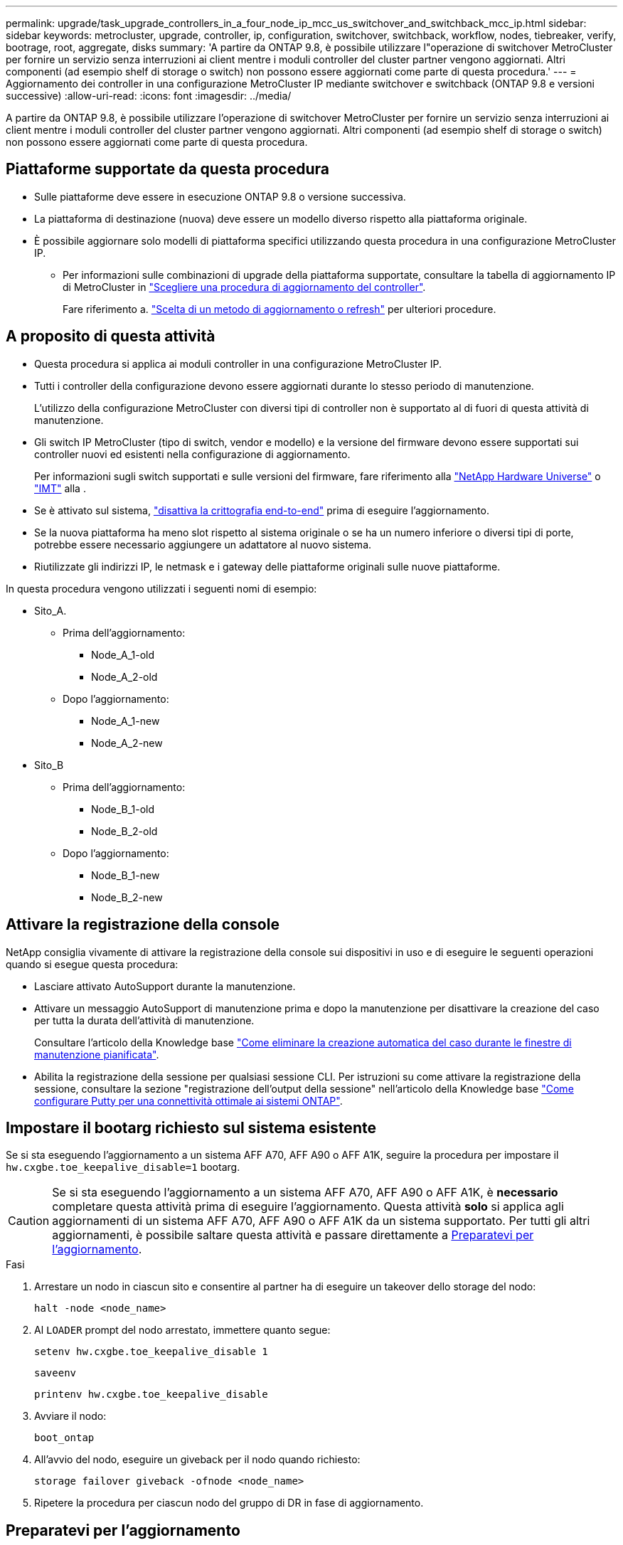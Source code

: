 ---
permalink: upgrade/task_upgrade_controllers_in_a_four_node_ip_mcc_us_switchover_and_switchback_mcc_ip.html 
sidebar: sidebar 
keywords: metrocluster, upgrade, controller, ip, configuration, switchover, switchback, workflow, nodes, tiebreaker, verify, bootrage, root, aggregate, disks 
summary: 'A partire da ONTAP 9.8, è possibile utilizzare l"operazione di switchover MetroCluster per fornire un servizio senza interruzioni ai client mentre i moduli controller del cluster partner vengono aggiornati. Altri componenti (ad esempio shelf di storage o switch) non possono essere aggiornati come parte di questa procedura.' 
---
= Aggiornamento dei controller in una configurazione MetroCluster IP mediante switchover e switchback (ONTAP 9.8 e versioni successive)
:allow-uri-read: 
:icons: font
:imagesdir: ../media/


[role="lead"]
A partire da ONTAP 9.8, è possibile utilizzare l'operazione di switchover MetroCluster per fornire un servizio senza interruzioni ai client mentre i moduli controller del cluster partner vengono aggiornati. Altri componenti (ad esempio shelf di storage o switch) non possono essere aggiornati come parte di questa procedura.



== Piattaforme supportate da questa procedura

* Sulle piattaforme deve essere in esecuzione ONTAP 9.8 o versione successiva.
* La piattaforma di destinazione (nuova) deve essere un modello diverso rispetto alla piattaforma originale.
* È possibile aggiornare solo modelli di piattaforma specifici utilizzando questa procedura in una configurazione MetroCluster IP.
+
** Per informazioni sulle combinazioni di upgrade della piattaforma supportate, consultare la tabella di aggiornamento IP di MetroCluster in link:concept_choosing_controller_upgrade_mcc.html["Scegliere una procedura di aggiornamento del controller"].
+
Fare riferimento a. https://docs.netapp.com/us-en/ontap-metrocluster/upgrade/concept_choosing_controller_upgrade_mcc.html#choosing-a-procedure-that-uses-the-switchover-and-switchback-process["Scelta di un metodo di aggiornamento o refresh"] per ulteriori procedure.







== A proposito di questa attività

* Questa procedura si applica ai moduli controller in una configurazione MetroCluster IP.
* Tutti i controller della configurazione devono essere aggiornati durante lo stesso periodo di manutenzione.
+
L'utilizzo della configurazione MetroCluster con diversi tipi di controller non è supportato al di fuori di questa attività di manutenzione.

* Gli switch IP MetroCluster (tipo di switch, vendor e modello) e la versione del firmware devono essere supportati sui controller nuovi ed esistenti nella configurazione di aggiornamento.
+
Per informazioni sugli switch supportati e sulle versioni del firmware, fare riferimento alla link:https://hwu.netapp.com["NetApp Hardware Universe"^] o link:https://imt.netapp.com/matrix/["IMT"^] alla .

* Se è attivato sul sistema, link:../maintain/task-configure-encryption.html#disable-end-to-end-encryption["disattiva la crittografia end-to-end"] prima di eseguire l'aggiornamento.
* Se la nuova piattaforma ha meno slot rispetto al sistema originale o se ha un numero inferiore o diversi tipi di porte, potrebbe essere necessario aggiungere un adattatore al nuovo sistema.
* Riutilizzate gli indirizzi IP, le netmask e i gateway delle piattaforme originali sulle nuove piattaforme.


In questa procedura vengono utilizzati i seguenti nomi di esempio:

* Sito_A.
+
** Prima dell'aggiornamento:
+
*** Node_A_1-old
*** Node_A_2-old


** Dopo l'aggiornamento:
+
*** Node_A_1-new
*** Node_A_2-new




* Sito_B
+
** Prima dell'aggiornamento:
+
*** Node_B_1-old
*** Node_B_2-old


** Dopo l'aggiornamento:
+
*** Node_B_1-new
*** Node_B_2-new








== Attivare la registrazione della console

NetApp consiglia vivamente di attivare la registrazione della console sui dispositivi in uso e di eseguire le seguenti operazioni quando si esegue questa procedura:

* Lasciare attivato AutoSupport durante la manutenzione.
* Attivare un messaggio AutoSupport di manutenzione prima e dopo la manutenzione per disattivare la creazione del caso per tutta la durata dell'attività di manutenzione.
+
Consultare l'articolo della Knowledge base link:https://kb.netapp.com/Support_Bulletins/Customer_Bulletins/SU92["Come eliminare la creazione automatica del caso durante le finestre di manutenzione pianificata"^].

* Abilita la registrazione della sessione per qualsiasi sessione CLI. Per istruzioni su come attivare la registrazione della sessione, consultare la sezione "registrazione dell'output della sessione" nell'articolo della Knowledge base link:https://kb.netapp.com/on-prem/ontap/Ontap_OS/OS-KBs/How_to_configure_PuTTY_for_optimal_connectivity_to_ONTAP_systems["Come configurare Putty per una connettività ottimale ai sistemi ONTAP"^].




== Impostare il bootarg richiesto sul sistema esistente

Se si sta eseguendo l'aggiornamento a un sistema AFF A70, AFF A90 o AFF A1K, seguire la procedura per impostare il `hw.cxgbe.toe_keepalive_disable=1` bootarg.


CAUTION: Se si sta eseguendo l'aggiornamento a un sistema AFF A70, AFF A90 o AFF A1K, è *necessario* completare questa attività prima di eseguire l'aggiornamento. Questa attività *solo* si applica agli aggiornamenti di un sistema AFF A70, AFF A90 o AFF A1K da un sistema supportato. Per tutti gli altri aggiornamenti, è possibile saltare questa attività e passare direttamente a <<prepare_so_sb_upgrade,Preparatevi per l'aggiornamento>>.

.Fasi
. Arrestare un nodo in ciascun sito e consentire al partner ha di eseguire un takeover dello storage del nodo:
+
`halt  -node <node_name>`

. Al `LOADER` prompt del nodo arrestato, immettere quanto segue:
+
`setenv hw.cxgbe.toe_keepalive_disable 1`

+
`saveenv`

+
`printenv hw.cxgbe.toe_keepalive_disable`

. Avviare il nodo:
+
`boot_ontap`

. All'avvio del nodo, eseguire un giveback per il nodo quando richiesto:
+
`storage failover giveback -ofnode <node_name>`

. Ripetere la procedura per ciascun nodo del gruppo di DR in fase di aggiornamento.




== Preparatevi per l'aggiornamento

Prima di apportare modifiche alla configurazione MetroCluster esistente, è necessario controllare lo stato della configurazione, preparare le nuove piattaforme ed eseguire altre attività varie.



=== Workflow per l'aggiornamento dei controller in una configurazione MetroCluster IP

È possibile utilizzare il diagramma del flusso di lavoro per pianificare le attività di aggiornamento.

image::../media/workflow_ip_upgrade.png[aggiornamento ip del workflow]



=== Aggiornare i file RCF dello switch MetroCluster prima di aggiornare i controller

A seconda dei vecchi modelli di piattaforma, se la configurazione dello switch non è sulla versione minima o se si desidera modificare gli ID VLAN utilizzati dalle connessioni MetroCluster back-end, è necessario aggiornare i file RCF dello switch prima di iniziare la procedura di aggiornamento della piattaforma.

.A proposito di questa attività
È necessario aggiornare il file RCF nei seguenti scenari:

* Per alcuni modelli di piattaforma, gli switch devono utilizzare un ID VLAN supportato per le connessioni IP MetroCluster back-end. Se i modelli di piattaforma vecchi o nuovi sono riportati nella tabella seguente, *e non* utilizzando un ID VLAN supportato, è necessario aggiornare i file RCF dello switch.
+

NOTE: Le connessioni del cluster locale possono utilizzare qualsiasi VLAN, non devono necessariamente trovarsi nell'intervallo specificato.

+
|===


| Modello di piattaforma (vecchio o nuovo) | ID VLAN supportati 


 a| 
** AFF A400

 a| 
** 10
** 20
** Qualsiasi valore compreso tra 101 e 4096 inclusi.


|===
* La configurazione dello switch non è stata configurata con la versione RCF minima supportata:
+
|===


| Modello di switch | Versione del file RCF richiesta 


 a| 
Cisco 3132Q-V.
 a| 
1.7 o versione successiva



 a| 
Cisco 3232C
 a| 
1.7 o versione successiva



 a| 
Broadcom BES-53248
 a| 
1.3 o versione successiva

|===
* Si desidera modificare la configurazione della VLAN.
+
L'intervallo di ID VLAN è compreso tra 101 e 4096.



Gli switch del sito_A verranno aggiornati quando i controller del sito_A verranno aggiornati.

.Fasi
. Preparare gli switch IP per l'applicazione dei nuovi file RCF.
+
Seguire la procedura descritta nella sezione relativa al fornitore dello switch:

+
** link:../install-ip/task_switch_config_broadcom.html#resetting-the-broadcom-ip-switch-to-factory-defaults["Ripristinare l'interruttore Broadcom IP alle impostazioni predefinite"]
** link:../install-ip/task_switch_config_cisco.html#resetting-the-cisco-ip-switch-to-factory-defaults["Ripristinare lo switch IP Cisco alle impostazioni predefinite"]
** link:../install-ip/task_switch_config_nvidia.html#reset-the-nvidia-ip-sn2100-switch-to-factory-defaults["Ripristinare le impostazioni predefinite dello switch NVIDIA IP SN2100"]


. Scaricare e installare i file RCF.
+
Seguire la procedura descritta nella sezione relativa al fornitore dello switch:

+
** link:../install-ip/task_switch_config_broadcom.html#downloading-and-installing-the-broadcom-rcf-files["Scaricare e installare i file Broadcom RCF"]
** link:../install-ip/task_switch_config_cisco.html#downloading-and-installing-the-cisco-ip-rcf-files["Scaricare e installare i file RCF IP di Cisco"]
** link:../install-ip/task_switch_config_nvidia.html#download-and-install-the-nvidia-rcf-files["Scaricare e installare i file RCF NVIDIA IP"]






=== Mappare le porte dai vecchi nodi ai nuovi nodi

È necessario verificare che le porte fisiche sul nodo_A_1-old si mappino correttamente alle porte fisiche sul nodo_A_1-new, che consentirà al nodo_A_1-new di comunicare con altri nodi nel cluster e con la rete dopo l'aggiornamento.

.A proposito di questa attività
Quando il nuovo nodo viene avviato per la prima volta durante il processo di aggiornamento, riproduce la configurazione più recente del vecchio nodo che sta sostituendo. Quando si avvia Node_A_1-new, ONTAP tenta di ospitare le LIF sulle stesse porte utilizzate su Node_A_1-old. Pertanto, come parte dell'aggiornamento, è necessario regolare la configurazione della porta e della LIF in modo che sia compatibile con quella del vecchio nodo. Durante la procedura di aggiornamento, verranno eseguiti i passaggi sul vecchio e sul nuovo nodo per garantire la corretta configurazione LIF di cluster, gestione e dati.

La seguente tabella mostra esempi di modifiche alla configurazione relative ai requisiti di porta dei nuovi nodi.

|===


3+| Porte fisiche di interconnessione cluster 


| Vecchio controller | Nuovo controller | Azione richiesta 


 a| 
e0a, e0b
 a| 
e3a, e3b
 a| 
Nessuna porta corrispondente. Dopo l'aggiornamento, è necessario ricreare le porte del cluster.



 a| 
e0c, e0d
 a| 
e0a,e0b,e0c,e0d
 a| 
e0c e e0d corrispondono alle porte. Non è necessario modificare la configurazione, ma dopo l'aggiornamento è possibile distribuire le LIF del cluster tra le porte del cluster disponibili.

|===
.Fasi
. Determinare quali porte fisiche sono disponibili sui nuovi controller e quali LIF possono essere ospitate sulle porte.
+
L'utilizzo della porta del controller dipende dal modulo della piattaforma e dagli switch che verranno utilizzati nella configurazione IP di MetroCluster. È possibile ottenere l'utilizzo delle porte delle nuove piattaforme da link:https://hwu.netapp.com["NetApp Hardware Universe"].

. Pianificare l'utilizzo delle porte e compilare le seguenti tabelle come riferimento per ciascuno dei nuovi nodi.
+
Durante l'esecuzione della procedura di aggiornamento, fare riferimento alla tabella.

+
|===


|  3+| Node_A_1-old 3+| Node_A_1-new 


| LIF | Porte | IPspaces | Domini di broadcast | Porte | IPspaces | Domini di broadcast 


 a| 
Cluster 1
 a| 
 a| 
 a| 
 a| 
 a| 
 a| 



 a| 
Cluster 2
 a| 
 a| 
 a| 
 a| 
 a| 
 a| 



 a| 
Cluster 3
 a| 
 a| 
 a| 
 a| 
 a| 
 a| 



 a| 
Cluster 4
 a| 
 a| 
 a| 
 a| 
 a| 
 a| 



 a| 
Gestione dei nodi
 a| 
 a| 
 a| 
 a| 
 a| 
 a| 



 a| 
Gestione del cluster
 a| 
 a| 
 a| 
 a| 
 a| 
 a| 



 a| 
Dati 1
 a| 
 a| 
 a| 
 a| 
 a| 
 a| 



 a| 
Dati 2
 a| 
 a| 
 a| 
 a| 
 a| 
 a| 



 a| 
Dati 3
 a| 
 a| 
 a| 
 a| 
 a| 
 a| 



 a| 
Dati 4
 a| 
 a| 
 a| 
 a| 
 a| 
 a| 



 a| 
SAN
 a| 
 a| 
 a| 
 a| 
 a| 
 a| 



 a| 
Porta intercluster
 a| 
 a| 
 a| 
 a| 
 a| 
 a| 

|===




=== NetBoot i nuovi controller

Dopo aver installato i nuovi nodi, è necessario eseguire il netboot per assicurarsi che i nuovi nodi eseguano la stessa versione di ONTAP dei nodi originali. Il termine netboot indica che si sta eseguendo l'avvio da un'immagine ONTAP memorizzata su un server remoto. Durante la preparazione per il netboot, è necessario inserire una copia dell'immagine di boot di ONTAP 9 su un server Web a cui il sistema può accedere.

.Fasi
. NetBoot i nuovi controller:
+
.. Accedere a. https://mysupport.netapp.com/site/["Sito di supporto NetApp"] per scaricare i file utilizzati per eseguire il netboot del sistema.
.. Scaricare il software ONTAP appropriato dalla sezione di download del software del sito di supporto NetApp e memorizzare il `ontap-version_image.tgz` file in una directory accessibile dal web.
.. Passare alla directory accessibile dal Web e verificare che i file necessari siano disponibili.
+
L'elenco delle directory deve contenere una cartella netboot con un file kernel:

+
`_ontap-version_image.tgz`

+
Non è necessario estrarre `_ontap-version_image.tgz` file.

.. Al prompt DEL CARICATORE, configurare la connessione netboot per una LIF di gestione:
+
|===


| Se l'indirizzo IP è... | Quindi... 


 a| 
DHCP
 a| 
Configurare la connessione automatica:

`ifconfig e0M -auto`



 a| 
Statico
 a| 
Configurare la connessione manuale:

`ifconfig e0M -addr=_ip_addr_ -mask=_netmask_ -gw=_gateway_`

|===
.. Eseguire il netboot.
+
`netboot \http://_web_server_ip/path_to_web-accessible_directory/ontap-version_image.tgz`

.. Dal menu di avvio, selezionare l'opzione **(7) installare prima il nuovo software** per scaricare e installare la nuova immagine software sul dispositivo di avvio.
+
Ignorare il seguente messaggio:

+
`"This procedure is not supported for Non-Disruptive Upgrade on an HA pair"`. Si applica agli aggiornamenti software senza interruzioni e non agli aggiornamenti dei controller.

.. Se viene richiesto di continuare la procedura, immettere `y`E quando viene richiesto il pacchetto, inserire l'URL del file immagine:
+
`http://__web_server_ip/path_to_web-accessible_directory/ontap-version___image.tgz`

.. Immettere il nome utente e la password, se applicabile, oppure premere Invio per continuare.
.. Assicurarsi di entrare `n` per ignorare il ripristino del backup quando viene visualizzato un prompt simile a quanto segue:
+
[listing]
----
Do you want to restore the backup configuration now? {y|n} n
----
.. Riavviare immettendo `*y*` quando viene visualizzato un prompt simile a quanto segue:
+
[listing]
----
The node must be rebooted to start using the newly installed software. Do you want to reboot now? {y|n}
----






=== Cancellare la configurazione su un modulo controller

[role="lead"]
Prima di utilizzare un nuovo modulo controller nella configurazione MetroCluster, è necessario cancellare la configurazione esistente.

.Fasi
. Se necessario, arrestare il nodo per visualizzare il prompt DEL CARICATORE:
+
`halt`

. Al prompt DEL CARICATORE, impostare le variabili ambientali sui valori predefiniti:
+
`set-defaults`

. Salvare l'ambiente:
+
`saveenv`

. Al prompt DEL CARICATORE, avviare il menu di avvio:
+
`boot_ontap menu`

. Al prompt del menu di avvio, cancellare la configurazione:
+
`wipeconfig`

+
Rispondere `yes` al prompt di conferma.

+
Il nodo si riavvia e viene visualizzato di nuovo il menu di avvio.

. Nel menu di avvio, selezionare l'opzione *5* per avviare il sistema in modalità di manutenzione.
+
Rispondere `yes` al prompt di conferma.





=== Verificare lo stato di salute di MetroCluster prima dell'aggiornamento del sito

Prima di eseguire l'aggiornamento, è necessario verificare lo stato e la connettività della configurazione di MetroCluster.

.Fasi
. Verificare il funzionamento della configurazione MetroCluster in ONTAP:
+
.. Controllare se i nodi sono multipercorso: +
`node run -node <node_name> sysconfig -a`
+
Eseguire questo comando per ogni nodo della configurazione MetroCluster.

.. Verificare che non vi siano dischi rotti nella configurazione: +
`storage disk show -broken`
+
Eseguire questo comando su ciascun nodo della configurazione MetroCluster.

.. Verificare la presenza di eventuali avvisi sullo stato di salute:
+
`system health alert show`

+
Eseguire questo comando su ciascun cluster.

.. Verificare le licenze sui cluster:
+
`system license show`

+
Eseguire questo comando su ciascun cluster.

.. Verificare i dispositivi collegati ai nodi:
+
`network device-discovery show`

+
Eseguire questo comando su ciascun cluster.

.. Verificare che il fuso orario e l'ora siano impostati correttamente su entrambi i siti:
+
`cluster date show`

+
Eseguire questo comando su ciascun cluster. È possibile utilizzare `cluster date` comandi per configurare l'ora e il fuso orario.



. Confermare la modalità operativa della configurazione MetroCluster ed eseguire un controllo MetroCluster.
+
.. Confermare la configurazione MetroCluster e che la modalità operativa è `normal`: +
`metrocluster show`
.. Verificare che siano visualizzati tutti i nodi previsti: +
`metrocluster node show`
.. Immettere il seguente comando:
+
`metrocluster check run`

.. Visualizzare i risultati del controllo MetroCluster:
+
`metrocluster check show`



. Controllare il cablaggio MetroCluster con lo strumento Config Advisor.
+
.. Scaricare ed eseguire Config Advisor.
+
https://mysupport.netapp.com/site/tools/tool-eula/activeiq-configadvisor["Download NetApp: Config Advisor"]

.. Dopo aver eseguito Config Advisor, esaminare l'output dello strumento e seguire le raccomandazioni nell'output per risolvere eventuali problemi rilevati.






=== Raccogliere informazioni prima dell'aggiornamento

Prima di eseguire l'aggiornamento, è necessario raccogliere informazioni per ciascuno dei nodi e, se necessario, regolare i domini di broadcast di rete, rimuovere eventuali VLAN e gruppi di interfacce e raccogliere informazioni sulla crittografia.

.Fasi
. Registrare il cablaggio fisico di ciascun nodo, etichettando i cavi secondo necessità per consentire il cablaggio corretto dei nuovi nodi.
. Raccogliere informazioni su interconnessione, porta e LIF per ciascun nodo.
+
Per ciascun nodo, è necessario raccogliere l'output dei seguenti comandi:

+
** `metrocluster interconnect show`
** `metrocluster configuration-settings connection show`
** `network interface show -role cluster,node-mgmt`
** `network port show -node <node_name> -type physical`
** `network port vlan show -node <node_name>`
** `network port ifgrp show -node <node_name> -instance`
** `network port broadcast-domain show`
** `network port reachability show -detail`
** `network ipspace show`
** `volume show`
** `storage aggregate show`
** `system node run -node <node_name> sysconfig -a`
** `aggr show -r`
** `disk show`
** `system node run <node-name> disk show`
** `vol show -fields type`
** `vol show -fields type , space-guarantee`
** `vserver fcp initiator show`
** `storage disk show`
** `metrocluster configuration-settings interface show`


. Raccogliere gli UUID per il sito_B (il sito le cui piattaforme sono attualmente in fase di aggiornamento):
+
`metrocluster node show -fields node-cluster-uuid, node-uuid`

+
Questi valori devono essere configurati con precisione sui nuovi moduli controller Site_B per garantire un aggiornamento corretto. Copiare i valori in un file in modo da poterli copiare nei comandi appropriati in un secondo momento del processo di aggiornamento.

+
L'esempio seguente mostra l'output del comando con gli UUID:

+
[listing]
----
cluster_B::> metrocluster node show -fields node-cluster-uuid, node-uuid
  (metrocluster node show)
dr-group-id cluster     node   node-uuid                            node-cluster-uuid
----------- --------- -------- ------------------------------------ ------------------------------
1           cluster_A node_A_1 f03cb63c-9a7e-11e7-b68b-00a098908039 ee7db9d5-9a82-11e7-b68b-00a098908039
1           cluster_A node_A_2 aa9a7a7a-9a81-11e7-a4e9-00a098908c35 ee7db9d5-9a82-11e7-b68b-00a098908039
1           cluster_B node_B_1 f37b240b-9ac1-11e7-9b42-00a098c9e55d 07958819-9ac6-11e7-9b42-00a098c9e55d
1           cluster_B node_B_2 bf8e3f8f-9ac4-11e7-bd4e-00a098ca379f 07958819-9ac6-11e7-9b42-00a098c9e55d
4 entries were displayed.
cluster_B::*
----
+
Si consiglia di registrare gli UUID in una tabella simile alla seguente.

+
|===


| Cluster o nodo | UUID 


 a| 
Cluster_B
 a| 
07958819-9ac6-11e7-9b42-00a098c9e55d



 a| 
Node_B_1
 a| 
f37b240b-9ac1-11e7-9b42-00a098c9e55d



 a| 
Node_B_2
 a| 
bf8e3f8f-9ac4-11e7-bd4e-00a098ca379f



 a| 
Cluster_A.
 a| 
ee7db9d5-9a82-11e7-b68b-00a098908039



 a| 
Node_A_1
 a| 
f03cb63c-9a7e-11e7-b68b-00a098908039



 a| 
Node_A_2
 a| 
aa9a7a7a-9a81-11e7-a4e9-00a098908c35

|===
. Se i nodi MetroCluster si trovano in una configurazione SAN, raccogliere le informazioni pertinenti.
+
Si dovrebbe ottenere l'output dei seguenti comandi:

+
** `fcp adapter show -instance`
** `fcp interface show -instance`
** `iscsi interface show`
** `ucadmin show`


. Se il volume root è crittografato, raccogliere e salvare la passphrase utilizzata per il gestore delle chiavi:
+
`security key-manager backup show`

. Se i nodi MetroCluster utilizzano la crittografia per volumi o aggregati, copiare le informazioni relative alle chiavi e alle passphrase.
+
Per ulteriori informazioni, vedere https://docs.netapp.com/ontap-9/topic/com.netapp.doc.pow-nve/GUID-1677AE0A-FEF7-45FA-8616-885AA3283BCF.html["Backup manuale delle informazioni di gestione delle chiavi integrate"].

+
.. Se Onboard Key Manager è configurato: +
`security key-manager onboard show-backup`
+
La passphrase sarà necessaria più avanti nella procedura di aggiornamento.

.. Se la gestione delle chiavi aziendali (KMIP) è configurata, eseguire i seguenti comandi:
+
`security key-manager external show -instance`
`security key-manager key query`



. Raccogliere gli ID di sistema dei nodi esistenti:
+
`metrocluster node show -fields node-systemid,ha-partner-systemid,dr-partner-systemid,dr-auxiliary-systemid`

+
Il seguente output mostra i dischi riassegnati.

+
[listing]
----
::> metrocluster node show -fields node-systemid,ha-partner-systemid,dr-partner-systemid,dr-auxiliary-systemid

dr-group-id cluster     node     node-systemid ha-partner-systemid dr-partner-systemid dr-auxiliary-systemid
----------- ----------- -------- ------------- ------------------- ------------------- ---------------------
1           cluster_A node_A_1   537403324     537403323           537403321           537403322
1           cluster_A node_A_2   537403323     537403324           537403322           537403321
1           cluster_B node_B_1   537403322     537403321           537403323           537403324
1           cluster_B node_B_2   537403321     537403322           537403324           537403323
4 entries were displayed.
----




=== Rimuovere il monitoraggio di Mediator o Tiebreaker

Prima di aggiornare le piattaforme, è necessario rimuovere il monitoraggio se la configurazione MetroCluster viene monitorata con l'utility Tiebreaker o Mediator.

.Fasi
. Raccogliere l'output per il seguente comando:
+
`storage iscsi-initiator show`

. Rimuovere la configurazione MetroCluster esistente da Tiebreaker, Mediator o altro software in grado di avviare lo switchover.
+
|===


| Se si utilizza... | Utilizzare questa procedura... 


 a| 
Spareggio
 a| 
link:../tiebreaker/concept_configuring_the_tiebreaker_software.html#removing-metrocluster-configurations["Rimozione delle configurazioni MetroCluster"]



 a| 
Mediatore
 a| 
Immettere il seguente comando dal prompt di ONTAP:

`metrocluster configuration-settings mediator remove`



 a| 
Applicazioni di terze parti
 a| 
Consultare la documentazione del prodotto.

|===




=== Inviare un messaggio AutoSupport personalizzato prima della manutenzione

Prima di eseguire la manutenzione, devi inviare un messaggio AutoSupport per informare il supporto tecnico NetApp che la manutenzione è in corso. Informare il supporto tecnico che la manutenzione è in corso impedisce loro di aprire un caso partendo dal presupposto che si sia verificata un'interruzione.

.A proposito di questa attività
Questa attività deve essere eseguita su ciascun sito MetroCluster.

.Fasi
. Accedere al cluster.
. Richiamare un messaggio AutoSupport che indica l'inizio della manutenzione:
+
`system node autosupport invoke -node * -type all -message MAINT=__maintenance-window-in-hours__`

+
Il `maintenance-window-in-hours` parametro specifica la lunghezza della finestra di manutenzione, con un massimo di 72 ore. Se la manutenzione viene completata prima che sia trascorso il tempo, è possibile richiamare un messaggio AutoSupport che indica la fine del periodo di manutenzione:

+
`system node autosupport invoke -node * -type all -message MAINT=end`

. Ripetere questi passaggi sul sito del partner.




== Passare alla configurazione MetroCluster

È necessario passare alla configurazione Site_A in modo che le piattaforme sul sito_B possano essere aggiornate.

.A proposito di questa attività
Questa attività deve essere eseguita sul sito_A.

Al termine di questa attività, cluster_A è attivo e fornisce dati per entrambi i siti. Cluster_B è inattivo e pronto per iniziare il processo di aggiornamento.

image::../media/mcc_upgrade_cluster_a_in_switchover.png[aggiornamento mcc del cluster a nello switchover]

.Fasi
. Passare alla configurazione MetroCluster del sito_A in modo che i nodi del sito_B possano essere aggiornati:
+
.. Eseguire il seguente comando sul cluster_A:
+
`metrocluster switchover -controller-replacement true`

+
Il completamento dell'operazione può richiedere alcuni minuti.

.. Monitorare il funzionamento dello switchover:
+
`metrocluster operation show`

.. Al termine dell'operazione, verificare che i nodi siano in stato di switchover:
+
`metrocluster show`

.. Controllare lo stato dei nodi MetroCluster:
+
`metrocluster node show`

+
La riparazione automatica degli aggregati dopo lo switchover negoziato viene disattivata durante l'aggiornamento del controller.







== Rimuovere le configurazioni dell'interfaccia e disinstallare i vecchi controller

È necessario spostare i file LIF dei dati su una porta comune, rimuovere le VLAN e i gruppi di interfacce sui vecchi controller, quindi disinstallare fisicamente i controller.

.A proposito di questa attività
* Questi passaggi vengono eseguiti sui vecchi controller (node_B_1-old, node_B_2-old).
* Vedere le informazioni raccolte in link:task_upgrade_controllers_in_a_four_node_ip_mcc_us_switchover_and_switchback_mcc_ip.html["Mappare le porte dai vecchi nodi ai nuovi nodi"].


.Fasi
. Avviare i vecchi nodi e accedere ai nodi:
+
`boot_ontap`

. Modifica della LIF intercluster dei vecchi controller in modo da utilizzare una porta home diversa rispetto alle porte utilizzate per l'interconnessione ha o l'interconnessione MetroCluster IP DR nei nuovi controller.
+

NOTE: Questo passaggio è necessario per un aggiornamento corretto.

+
La LIF intercluster dei vecchi controller deve utilizzare una porta home diversa rispetto alle porte utilizzate per l'interconnessione ha o l'interconnessione MetroCluster IP DR nei nuovi controller. Ad esempio, quando si esegue l'upgrade ai controller AFF A90, le porte di interconnessione ha sono E1a e e7a e le porte di interconnessione MetroCluster IP DR sono E2B e E3B. Se ospitati sulle porte E1a, e7a, E2B o E3B, è necessario spostare le LIF intercluster LIF nei vecchi controller.

+
Per la distribuzione e l'assegnazione delle porte sui nuovi nodi, fare riferimento alla https://hwu.netapp.com["NetApp Hardware Universe"].

+
.. Sui vecchi controller, visualizzare la LIF intercluster:
+
`network interface show  -role intercluster`

+
A seconda che le LIF intercluster dei vecchi controller utilizzino le stesse porte delle porte utilizzate per l'interconnessione ha o l'interconnessione MetroCluster IP DR nei nuovi controller, eseguire una delle seguenti azioni.

+
[cols="2*"]
|===
| Se la LIF intercluster... | Vai a... 


| Utilizzare la stessa porta home | <<controller_manual_upgrade_prepare_network_ports_2b,Sottosezione b>> 


| Utilizzare un'altra porta home | <<controller_manual_upgrade_prepare_network_ports_3,Fase 3>> 
|===
.. [[controller_manual_upgrade_Prepare_network_ports_2b]]modificare le LIF intercluster per utilizzare una porta home diversa:
+
`network interface modify -vserver <vserver> -lif <intercluster_lif> -home-port <port-not-used-for-ha-interconnect-or-mcc-ip-dr-interconnect-on-new-nodes>`

.. Verificare che tutte le LIF intercluster si trovino nelle nuove porte home:
+
`network interface show -role intercluster -is-home  false`

+
L'output del comando dovrebbe essere vuoto, a indicare che tutte le LIF intercluster si trovano nelle rispettive porte home.

.. Se vi sono LIF che non sono nelle loro porte home, ripristinale usando il seguente comando:
+
`network interface revert -lif <intercluster_lif>`

+
Ripete il comando per ogni intercluster LIF che non si trova sulla porta home.



. [[controller_manual_upgrade_Prepare_network_ports_3]]assegnare la porta home di tutte le LIF dati sul vecchio controller a una porta comune che è la stessa su entrambi i moduli controller vecchi e nuovi.
+
.. Visualizzare le LIF:
+
`network interface show`

+
Tutti i dati LIFS, inclusi SAN e NAS, verranno gestiti e non verranno gestiti dal sistema operativo poiché sono attivi nel sito di switchover (cluster_A).

.. Esaminare l'output per trovare una porta di rete fisica comune che sia la stessa sui controller vecchi e nuovi che non sia utilizzata come porta del cluster.
+
Ad esempio, e0d è una porta fisica sui vecchi controller ed è presente anche sui nuovi controller. e0d non viene utilizzato come porta del cluster o in altro modo sui nuovi controller.

+
Per informazioni sull'utilizzo delle porte per i modelli di piattaforma, consultare https://hwu.netapp.com/["NetApp Hardware Universe"]

.. Modificare tutti i dati LIFS per utilizzare la porta comune come porta home: +
`network interface modify -vserver <svm-name> -lif <data-lif> -home-port <port-id>`
+
Nell'esempio seguente, questo è "e0d".

+
Ad esempio:

+
[listing]
----
network interface modify -vserver vs0 -lif datalif1 -home-port e0d
----


. Modificare i domini di broadcast per rimuovere la VLAN e le porte fisiche che devono essere eliminate:
+
`broadcast-domain remove-ports -broadcast-domain <broadcast-domain-name> -ports <node-name:port-id>`

+
Ripetere questo passaggio per tutte le porte VLAN e fisiche.

. Rimuovere tutte le porte VLAN utilizzando le porte del cluster come porte membro e ifgrps utilizzando le porte del cluster come porte membro.
+
.. Elimina porte VLAN: +
`network port vlan delete -node <node_name> -vlan-name <portid-vlandid>`
+
Ad esempio:

+
[listing]
----
network port vlan delete -node node1 -vlan-name e1c-80
----
.. Rimuovere le porte fisiche dai gruppi di interfacce:
+
`network port ifgrp remove-port -node <node_name> -ifgrp <interface-group-name> -port <portid>`

+
Ad esempio:

+
[listing]
----
network port ifgrp remove-port -node node1 -ifgrp a1a -port e0d
----
.. Rimuovere le porte della VLAN e del gruppo di interfacce dal dominio di broadcast:
+
`network port broadcast-domain remove-ports -ipspace <ipspace> -broadcast-domain <broadcast-domain-name> -ports <nodename:portname,nodename:portnamee>,..`

.. Modificare le porte del gruppo di interfacce per utilizzare altre porte fisiche come membro, come necessario:
+
`ifgrp add-port -node <node_name> -ifgrp <interface-group-name> -port <port-id>`



. Arrestare i nodi al prompt DEL CARICATORE:
+
`halt -inhibit-takeover true`

. Connettersi alla console seriale dei vecchi controller (Node_B_1-old e Node_B_2-old) nel sito_B e verificare che venga visualizzato il prompt DEL CARICATORE.
. Raccogliere i valori di bootarg:
+
`printenv`

. Scollegare le connessioni di storage e di rete su Node_B_1-old e Node_B_2-old ed etichettare i cavi in modo che possano essere ricollegati ai nuovi nodi.
. Scollegare i cavi di alimentazione da Node_B_1-old e Node_B_2-old.
. Rimuovere i controller Node_B_1-old e Node_B_2-old dal rack.




=== Configurare le nuove centraline

I nuovi controller devono essere montati in rack e cablati.

.Fasi
. Pianificare il posizionamento dei nuovi moduli controller e degli shelf di storage in base alle necessità.
+
Lo spazio rack dipende dal modello di piattaforma dei moduli controller, dai tipi di switch e dal numero di shelf di storage nella configurazione.

. Mettere a terra l'utente.
. Se l'aggiornamento richiede la sostituzione dei moduli controller, ad esempio l'aggiornamento da un sistema AFF 800 a un sistema AFF A90, è necessario rimuovere il modulo controller dallo chassis quando si sostituisce il modulo controller. Per tutti gli altri aggiornamenti, passare a <<ip_upgrades_so_sb_4,Fase 4>>.
+
Nella parte anteriore dello chassis, premere con decisione ciascun disco fino a quando non si avverte un arresto positivo. Ciò conferma che le unità sono saldamente alloggiate contro il piano intermedio del telaio.

+
image::../media/drw_a800_drive_seated.png[Mostra la rimozione del modulo controller dal telaio]

. [[ip_updates_so_sb_4]] installare i moduli del controller.
+

NOTE: La procedura di installazione che segue dipende dal fatto che l'aggiornamento richieda la sostituzione dei moduli controller, ad esempio un aggiornamento da un sistema AFF 800 a un sistema AFF A90.

+
[role="tabbed-block"]
====
.Sostituzione dei moduli controller
--
L'installazione separata dei nuovi controller non è applicabile agli upgrade dei sistemi integrati con dischi e controller nello stesso chassis, ad esempio da un sistema AFF A800 a un sistema AFF A90. I nuovi moduli controller e le nuove schede i/o devono essere scambiati dopo aver spento i vecchi controller, come mostrato nell'immagine seguente.

L'immagine di esempio seguente è solo a scopo di rappresentazione, i moduli controller e le schede i/o possono variare da un sistema all'altro.

image::../media/a90_a70_pcm_swap.png[Mostra lo scambio del modulo controller]

--
.Tutti gli altri aggiornamenti
--
Installare i moduli controller nel rack o nell'armadietto.

--
====
. Collegare l'alimentazione dei controller, la console seriale e le connessioni di gestione come descritto in link:../install-ip/using_rcf_generator.html["Collegamento degli switch IP MetroCluster"]
+
Non collegare altri cavi scollegati dai vecchi controller in questo momento.

+
https://docs.netapp.com/us-en/ontap-systems/index.html["Documentazione dei sistemi hardware ONTAP"^]

. Accendere i nuovi nodi e avviarli in modalità manutenzione.




=== Ripristinare la configurazione dell'HBA

A seconda della presenza e della configurazione delle schede HBA nel modulo controller, è necessario configurarle correttamente per l'utilizzo da parte del sito.

.Fasi
. In modalità Maintenance (manutenzione), configurare le impostazioni per gli HBA presenti nel sistema:
+
.. Verificare le impostazioni correnti delle porte:
+
`ucadmin show`

.. Aggiornare le impostazioni della porta secondo necessità.


+
|===


| Se si dispone di questo tipo di HBA e della modalità desiderata... | Utilizzare questo comando... 


 a| 
FC CNA
 a| 
`ucadmin modify -m fc -t initiator <adapter-name>`



 a| 
Ethernet CNA
 a| 
`ucadmin modify -mode cna <adapter-name>`



 a| 
Destinazione FC
 a| 
`fcadmin config -t target <adapter-name>`



 a| 
Iniziatore FC
 a| 
`fcadmin config -t initiator <adapter-name>`

|===
. Uscire dalla modalità di manutenzione:
+
`halt`

+
Dopo aver eseguito il comando, attendere che il nodo si arresti al prompt DEL CARICATORE.

. Riavviare il nodo in modalità Maintenance per rendere effettive le modifiche di configurazione:
+
`boot_ontap maint`

. Verificare le modifiche apportate:
+
|===


| Se si dispone di questo tipo di HBA... | Utilizzare questo comando... 


 a| 
CNA
 a| 
`ucadmin show`



 a| 
FC
 a| 
`fcadmin show`

|===




=== Impostare lo stato ha sui nuovi controller e chassis

È necessario verificare lo stato ha dei controller e dello chassis e, se necessario, aggiornarlo in modo che corrisponda alla configurazione del sistema.

.Fasi
. In modalità Maintenance (manutenzione), visualizzare lo stato ha del modulo controller e dello chassis:
+
`ha-config show`

+
Lo stato ha per tutti i componenti deve essere `mccip`.

. Se lo stato di sistema visualizzato del controller o dello chassis non è corretto, impostare lo stato ha:
+
`ha-config modify controller mccip`

+
`ha-config modify chassis mccip`

. Verificare e modificare le porte Ethernet collegate agli shelf NS224 o agli switch di storage.
+
.. Verificare le porte Ethernet collegate agli shelf NS224 o agli switch di storage:
+
`storage port show`

.. Imposta su modalità tutte le porte Ethernet connesse a shelf Ethernet o switch di storage, compresi gli switch condivisi per storage e cluster `storage` :
+
`storage port modify -p <port> -m storage`

+
Esempio:

+
[listing]
----
*> storage port modify -p e5b -m storage
Changing NVMe-oF port e5b to storage mode
----
+

NOTE: Questo deve essere impostato su tutte le porte interessate per un aggiornamento corretto.

+
I dischi dagli shelf collegati alle porte Ethernet sono riportati nell' `sysconfig -v` output.

+
Consultare la link:https://hwu.netapp.com["NetApp Hardware Universe"^] per informazioni sulle porte di archiviazione del sistema a cui si sta eseguendo l'aggiornamento.

.. Verificare che `storage` la modalità sia impostata e verificare che le porte siano nello stato online:
+
`storage port show`



. Arrestare il nodo: `halt`
+
Il nodo deve arrestarsi su `LOADER>` prompt.

. Su ciascun nodo, controllare la data, l'ora e il fuso orario del sistema: `show date`
. Se necessario, impostare la data in UTC o GMT: `set date <mm/dd/yyyy>`
. Controllare l'ora utilizzando il seguente comando al prompt dell'ambiente di boot: `show time`
. Se necessario, impostare l'ora in UTC o GMT: `set time <hh:mm:ss>`
. Salvare le impostazioni: `saveenv`
. Raccogliere le variabili di ambiente: `printenv`




=== Aggiornare gli RCF dello switch per adattarsi alle nuove piattaforme

È necessario aggiornare gli switch a una configurazione che supporti i nuovi modelli di piattaforma.

.A proposito di questa attività
Questa attività viene eseguita nel sito contenente i controller attualmente in fase di aggiornamento. Negli esempi illustrati in questa procedura, si sta effettuando prima l'aggiornamento di site_B.

Gli switch del sito_A verranno aggiornati quando i controller del sito_A verranno aggiornati.

.Fasi
. Preparare gli switch IP per l'applicazione dei nuovi file RCF.
+
Seguire i passaggi della procedura per il fornitore dello switch:

+
link:../install-ip/concept_considerations_differences.html["Installazione e configurazione di MetroCluster IP"]

+
** link:../install-ip/task_switch_config_broadcom.html#resetting-the-broadcom-ip-switch-to-factory-defaults["[Ripristinare lo switch IP Broadcom alle impostazioni predefinite"]
** link:../install-ip/task_switch_config_cisco.html#resetting-the-cisco-ip-switch-to-factory-defaults["Ripristinare lo switch IP Cisco alle impostazioni predefinite"]
** link:../install-ip/task_switch_config_nvidia.html#reset-the-nvidia-ip-sn2100-switch-to-factory-defaults["Ripristinare le impostazioni predefinite dello switch NVIDIA IP SN2100"]


. Scaricare e installare i file RCF.
+
Seguire la procedura descritta nella sezione relativa al fornitore dello switch:

+
** link:../install-ip/task_switch_config_broadcom.html#downloading-and-installing-the-broadcom-rcf-files["Scaricare e installare i file Broadcom RCF"]
** link:../install-ip/task_switch_config_cisco.html#downloading-and-installing-the-cisco-ip-rcf-files["Scaricare e installare i file RCF IP di Cisco"]
** link:../install-ip/task_switch_config_nvidia.html#download-and-install-the-nvidia-rcf-files["Scaricare e installare i file RCF dello switch NVIDIA IP SN2100"]






=== Impostare le variabili di boot IP di MetroCluster

Alcuni valori di boot MetroCluster IP devono essere configurati sui nuovi moduli controller. I valori devono corrispondere a quelli configurati sui vecchi moduli controller.

.A proposito di questa attività
In questa attività, verranno utilizzati gli UUID e gli ID di sistema identificati in precedenza nella procedura di aggiornamento in <<gather_info_so_sb,Raccogliere informazioni prima dell'aggiornamento>>.

.Fasi
. Se i nodi da aggiornare sono i modelli AFF A400, FAS8300 o FAS8700, impostare i seguenti bootargs al prompt DEL CARICATORE:
+
`setenv bootarg.mcc.port_a_ip_config <local-IP-address/local-IP-mask,0,HA-partner-IP-address,DR-partner-IP-address,DR-aux-partnerIP-address,vlan-id>`

+
`setenv bootarg.mcc.port_b_ip_config <local-IP-address/local-IP-mask,0,HA-partner-IP-address,DR-partner-IP-address,DR-aux-partnerIP-address,vlan-id>`

+

NOTE: Se le interfacce utilizzano le VLAN predefinite, l'id vlan non è necessario.

+
I seguenti comandi impostano i valori per Node_B_1-New utilizzando VLAN 120 per la prima rete e VLAN 130 per la seconda rete:

+
[listing]
----
setenv bootarg.mcc.port_a_ip_config 172.17.26.10/23,0,172.17.26.11,172.17.26.13,172.17.26.12,120
setenv bootarg.mcc.port_b_ip_config 172.17.27.10/23,0,172.17.27.11,172.17.27.13,172.17.27.12,130
----
+
I seguenti comandi impostano i valori per Node_B_2-New utilizzando VLAN 120 per la prima rete e VLAN 130 per la seconda rete:

+
[listing]
----
setenv bootarg.mcc.port_a_ip_config 172.17.26.11/23,0,172.17.26.10,172.17.26.12,172.17.26.13,120
setenv bootarg.mcc.port_b_ip_config 172.17.27.11/23,0,172.17.27.10,172.17.27.12,172.17.27.13,130
----
+
L'esempio seguente mostra i comandi per node_B_1-new quando viene utilizzata la VLAN predefinita:

+
[listing]
----
setenv bootarg.mcc.port_a_ip_config 172.17.26.10/23,0,172.17.26.11,172.17.26.13,172.17.26.12
setenv bootarg.mcc.port_b_ip_config 172.17.27.10/23,0,172.17.27.11,172.17.27.13,172.17.27.12
----
+
L'esempio seguente mostra i comandi per node_B_2-new quando viene utilizzata la VLAN predefinita:

+
[listing]
----
setenv bootarg.mcc.port_a_ip_config 172.17.26.11/23,0,172.17.26.10,172.17.26.12,172.17.26.13
setenv bootarg.mcc.port_b_ip_config 172.17.27.11/23,0,172.17.27.10,172.17.27.12,172.17.27.13
----
. Se i nodi da aggiornare non sono sistemi elencati nella fase precedente, al prompt DEL CARICATORE per ciascuno dei nodi sopravvissuti, impostare i seguenti bootargs con local_IP/mask:
+
`setenv bootarg.mcc.port_a_ip_config <local-IP-address/local-IP-mask,0,HA-partner-IP-address,DR-partner-IP-address,DR-aux-partnerIP-address>`

+
`setenv bootarg.mcc.port_b_ip_config <local-IP-address/local-IP-mask,0,HA-partner-IP-address,DR-partner-IP-address,DR-aux-partnerIP-address>`

+
I seguenti comandi impostano i valori per node_B_1-new:

+
[listing]
----
setenv bootarg.mcc.port_a_ip_config 172.17.26.10/23,0,172.17.26.11,172.17.26.13,172.17.26.12
setenv bootarg.mcc.port_b_ip_config 172.17.27.10/23,0,172.17.27.11,172.17.27.13,172.17.27.12
----
+
I seguenti comandi impostano i valori per node_B_2-new:

+
[listing]
----
setenv bootarg.mcc.port_a_ip_config 172.17.26.11/23,0,172.17.26.10,172.17.26.12,172.17.26.13
setenv bootarg.mcc.port_b_ip_config 172.17.27.11/23,0,172.17.27.10,172.17.27.12,172.17.27.13
----
. Al prompt DEL CARICATORE dei nuovi nodi, impostare gli UUID:
+
`setenv bootarg.mgwd.partner_cluster_uuid <partner-cluster-UUID>`

+
`setenv bootarg.mgwd.cluster_uuid <local-cluster-UUID>`

+
`setenv bootarg.mcc.pri_partner_uuid <DR-partner-node-UUID>`

+
`setenv bootarg.mcc.aux_partner_uuid <DR-aux-partner-node-UUID>`

+
`setenv bootarg.mcc_iscsi.node_uuid <local-node-UUID>`

+
.. Impostare gli UUID su Node_B_1-New.
+
L'esempio seguente mostra i comandi per impostare gli UUID su Node_B_1-New:

+
[listing]
----
setenv bootarg.mgwd.cluster_uuid ee7db9d5-9a82-11e7-b68b-00a098908039
setenv bootarg.mgwd.partner_cluster_uuid 07958819-9ac6-11e7-9b42-00a098c9e55d
setenv bootarg.mcc.pri_partner_uuid f37b240b-9ac1-11e7-9b42-00a098c9e55d
setenv bootarg.mcc.aux_partner_uuid bf8e3f8f-9ac4-11e7-bd4e-00a098ca379f
setenv bootarg.mcc_iscsi.node_uuid f03cb63c-9a7e-11e7-b68b-00a098908039
----
.. Impostare gli UUID su Node_B_2-New:
+
L'esempio seguente mostra i comandi per impostare gli UUID su Node_B_2-New:

+
[listing]
----
setenv bootarg.mgwd.cluster_uuid ee7db9d5-9a82-11e7-b68b-00a098908039
setenv bootarg.mgwd.partner_cluster_uuid 07958819-9ac6-11e7-9b42-00a098c9e55d
setenv bootarg.mcc.pri_partner_uuid bf8e3f8f-9ac4-11e7-bd4e-00a098ca379f
setenv bootarg.mcc.aux_partner_uuid f37b240b-9ac1-11e7-9b42-00a098c9e55d
setenv bootarg.mcc_iscsi.node_uuid aa9a7a7a-9a81-11e7-a4e9-00a098908c35
----


. Determinare se i sistemi originali sono stati configurati per la partizione avanzata dei dischi (ADP) eseguendo il seguente comando dal sito attivo:
+
`disk show`

+
La colonna "tipo contenitore" visualizza "condiviso" nell' `disk show` output se ADP è configurato. Se "tipo contenitore" ha un valore diverso, ADP non è configurato sul sistema. L'output di esempio seguente mostra un sistema configurato con ADP:

+
[listing]
----
::> disk show
                    Usable               Disk    Container   Container
Disk                Size       Shelf Bay Type    Type        Name      Owner

Info: This cluster has partitioned disks. To get a complete list of spare disk
      capacity use "storage aggregate show-spare-disks".
----------------    ---------- ----- --- ------- ----------- --------- --------
1.11.0              894.0GB    11    0   SSD      shared     testaggr  node_A_1
1.11.1              894.0GB    11    1   SSD      shared     testaggr  node_A_1
1.11.2              894.0GB    11    2   SSD      shared     testaggr  node_A_1
----
. Se i sistemi originali sono stati configurati con dischi partizionati per ADP, abilitarli quando `LOADER` richiesto per ogni nodo sostitutivo:
+
`setenv bootarg.mcc.adp_enabled true`

. Impostare le seguenti variabili:
+
`setenv bootarg.mcc.local_config_id <original-sys-id>`

+
`setenv bootarg.mcc.dr_partner <dr-partner-sys-id>`

+

NOTE: Il `setenv bootarg.mcc.local_config_id` Variable deve essere impostato sul sys-id del modulo controller *original*, node_B_1-old.

+
.. Impostare le variabili su Node_B_1-New.
+
L'esempio seguente mostra i comandi per impostare i valori su Node_B_1-New:

+
[listing]
----
setenv bootarg.mcc.local_config_id 537403322
setenv bootarg.mcc.dr_partner 537403324
----
.. Impostare le variabili su Node_B_2-new.
+
L'esempio seguente mostra i comandi per impostare i valori su Node_B_2-New:

+
[listing]
----
setenv bootarg.mcc.local_config_id 537403321
setenv bootarg.mcc.dr_partner 537403323
----


. Se si utilizza la crittografia con il gestore delle chiavi esterno, impostare i bootargs richiesti:
+
`setenv bootarg.kmip.init.ipaddr`

+
`setenv bootarg.kmip.kmip.init.netmask`

+
`setenv bootarg.kmip.kmip.init.gateway`

+
`setenv bootarg.kmip.kmip.init.interface`





=== Riassegnare i dischi aggregati root

Riassegnare i dischi aggregati root al nuovo modulo controller, utilizzando i sistemi raccolti in precedenza.

.A proposito di questa attività
Questi passaggi vengono eseguiti in modalità manutenzione.


NOTE: I dischi aggregati root sono gli unici dischi che devono essere riassegnati durante il processo di upgrade dei controller. La proprietà del disco degli aggregati di dati viene gestita come parte dell'operazione di switchover/switchback.

.Fasi
. Avviare il sistema in modalità di manutenzione:
+
`boot_ontap maint`

. Visualizzare i dischi su Node_B_1-New dal prompt della modalità di manutenzione:
+
`disk show -a`

+

CAUTION: Prima di procedere con la riassegnazione del disco, è necessario verificare che i dischi pool0 e pool1 appartenenti all'aggregato root del nodo siano visualizzati nell' `disk show` output. Nell'esempio seguente, l'output elenca i dischi pool0 e pool1 di proprietà di node_B_1-old.

+
L'output del comando mostra l'ID di sistema del nuovo modulo controller (1574774970). Tuttavia, i dischi aggregati root sono ancora di proprietà del vecchio ID di sistema (537403322). Questo esempio non mostra i dischi di proprietà di altri nodi nella configurazione MetroCluster.

+
[listing]
----
*> disk show -a
Local System ID: 1574774970
DISK                  OWNER                 POOL   SERIAL NUMBER   HOME                  DR HOME
------------          ---------             -----  -------------   -------------         -------------
prod3-rk18:9.126L44   node_B_1-old(537403322)  Pool1  PZHYN0MD     node_B_1-old(537403322)  node_B_1-old(537403322)
prod4-rk18:9.126L49   node_B_1-old(537403322)  Pool1  PPG3J5HA     node_B_1-old(537403322)  node_B_1-old(537403322)
prod4-rk18:8.126L21   node_B_1-old(537403322)  Pool1  PZHTDSZD     node_B_1-old(537403322)  node_B_1-old(537403322)
prod2-rk18:8.126L2    node_B_1-old(537403322)  Pool0  S0M1J2CF     node_B_1-old(537403322)  node_B_1-old(537403322)
prod2-rk18:8.126L3    node_B_1-old(537403322)  Pool0  S0M0CQM5     node_B_1-old(537403322)  node_B_1-old(537403322)
prod1-rk18:9.126L27   node_B_1-old(537403322)  Pool0  S0M1PSDW     node_B_1-old(537403322)  node_B_1-old(537403322)
.
.
.
----
. Riassegnare i dischi aggregati root sugli shelf di dischi ai nuovi controller.
+
|===


| Se si utilizza ADP... | Quindi utilizzare questo comando... 


 a| 
Sì
 a| 
`disk reassign -s <old-sysid> -d <new-sysid> -r <dr-partner-sysid>`



 a| 
No
 a| 
`disk reassign -s <old-sysid> -d <new-sysid>`

|===
. Riassegnare i dischi aggregati root sugli shelf di dischi ai nuovi controller:
+
`disk reassign -s <old-sysid> -d <new-sysid>`

+
L'esempio seguente mostra la riassegnazione dei dischi in una configurazione non ADP:

+
[listing]
----
*> disk reassign -s 537403322 -d 1574774970
Partner node must not be in Takeover mode during disk reassignment from maintenance mode.
Serious problems could result!!
Do not proceed with reassignment if the partner is in takeover mode. Abort reassignment (y/n)? n

After the node becomes operational, you must perform a takeover and giveback of the HA partner node to ensure disk reassignment is successful.
Do you want to continue (y/n)? y
Disk ownership will be updated on all disks previously belonging to Filer with sysid 537403322.
Do you want to continue (y/n)? y
----
. Verificare che i dischi dell'aggregato root siano riassegnati correttamente in modalità vecchia rimozione:
+
`disk show`

+
`storage aggr status`

+
[listing]
----

*> disk show
Local System ID: 537097247

  DISK                    OWNER                    POOL   SERIAL NUMBER   HOME                     DR HOME
------------              -------------            -----  -------------   -------------            -------------
prod03-rk18:8.126L18 node_B_1-new(537097247)  Pool1  PZHYN0MD        node_B_1-new(537097247)   node_B_1-new(537097247)
prod04-rk18:9.126L49 node_B_1-new(537097247)  Pool1  PPG3J5HA        node_B_1-new(537097247)   node_B_1-new(537097247)
prod04-rk18:8.126L21 node_B_1-new(537097247)  Pool1  PZHTDSZD        node_B_1-new(537097247)   node_B_1-new(537097247)
prod02-rk18:8.126L2  node_B_1-new(537097247)  Pool0  S0M1J2CF        node_B_1-new(537097247)   node_B_1-new(537097247)
prod02-rk18:9.126L29 node_B_1-new(537097247)  Pool0  S0M0CQM5        node_B_1-new(537097247)   node_B_1-new(537097247)
prod01-rk18:8.126L1  node_B_1-new(537097247)  Pool0  S0M1PSDW        node_B_1-new(537097247)   node_B_1-new(537097247)
::>
::> aggr status
           Aggr          State           Status                Options
aggr0_node_B_1           online          raid_dp, aggr         root, nosnap=on,
                                         mirrored              mirror_resync_priority=high(fixed)
                                         fast zeroed
                                         64-bit
----




=== Avviare i nuovi controller

È necessario avviare i nuovi controller, assicurandosi che le variabili di boot siano corrette e, se necessario, eseguire le operazioni di ripristino della crittografia.

.Fasi
. Arrestare i nuovi nodi:
+
`halt`

. Se è configurato un gestore di chiavi esterno, impostare i relativi bootargs:
+
`setenv bootarg.kmip.init.ipaddr <ip-address>`

+
`setenv bootarg.kmip.init.netmask <netmask>`

+
`setenv bootarg.kmip.init.gateway <gateway-addres>`

+
`setenv bootarg.kmip.init.interface <interface-id>`

. Verificare se il sistema partner è quello corrente:
+
`printenv partner-sysid`

+
Se il partner-sysid non è corretto, impostarlo:

+
`setenv partner-sysid <partner-sysID>`

. Visualizzare il menu di avvio di ONTAP:
+
`boot_ontap menu`

. Se viene utilizzata la crittografia root, selezionare l'opzione del menu di avvio per la configurazione della gestione delle chiavi.
+
|===


| Se si utilizza... | Selezionare questa opzione del menu di avvio... 


 a| 
Gestione delle chiavi integrata
 a| 
Opzione `10`

Seguire le istruzioni per fornire gli input necessari per ripristinare la configurazione di gestione delle chiavi.



 a| 
Gestione esterna delle chiavi
 a| 
Opzione `11`

Seguire le istruzioni per fornire gli input necessari per ripristinare la configurazione di gestione delle chiavi.

|===
. Dal menu di avvio, selezionare "`(6) Update flash from backup config`".
+

NOTE: L'opzione 6 riavvia il nodo due volte prima del completamento.

+
Rispondere "`y`" alle richieste di modifica dell'id di sistema. Attendere i secondi messaggi di riavvio:

+
[listing]
----
Successfully restored env file from boot media...

Rebooting to load the restored env file...
----
. Sul CARICATORE, controllare due volte i valori di bootarg e aggiornarli secondo necessità.
+
Attenersi alla procedura descritta in link:task_upgrade_controllers_in_a_four_node_ip_mcc_us_switchover_and_switchback_mcc_ip.html["Impostazione delle variabili di boot MetroCluster IP"].

. Verificare che il sistema partner sia corretto:
+
`printenv partner-sysid`

+
Se il partner-sysid non è corretto, impostarlo:

+
`setenv partner-sysid <partner-sysID>`

. Se viene utilizzata la crittografia root, selezionare nuovamente l'opzione del menu di avvio per la configurazione della gestione delle chiavi.
+
|===


| Se si utilizza... | Selezionare questa opzione del menu di avvio... 


 a| 
Gestione delle chiavi integrata
 a| 
Opzione `10`

Seguire le istruzioni per fornire gli input necessari per ripristinare la configurazione di gestione delle chiavi.



 a| 
Gestione esterna delle chiavi
 a| 
Opzione "`11`"

Seguire le istruzioni per fornire gli input necessari per ripristinare la configurazione di gestione delle chiavi.

|===
+
A seconda dell'impostazione del gestore delle chiavi, eseguire la procedura di ripristino selezionando l'opzione "`10`" o l'opzione "`11`", quindi l'opzione `6` al primo prompt del menu di avvio. Per avviare completamente i nodi, potrebbe essere necessario ripetere la procedura di ripristino, continua con l'opzione "`1`" (boot normale).

. Attendere l'avvio dei nodi sostituiti.
+
Se uno dei nodi è in modalità Takeover, eseguire un giveback utilizzando `storage failover giveback` comando.

. Se viene utilizzata la crittografia, ripristinare le chiavi utilizzando il comando corretto per la configurazione di gestione delle chiavi.
+
|===


| Se si utilizza... | Utilizzare questo comando... 


 a| 
Gestione delle chiavi integrata
 a| 
`security key-manager onboard sync`

Per ulteriori informazioni, vedere https://docs.netapp.com/ontap-9/topic/com.netapp.doc.pow-nve/GUID-E4AB2ED4-9227-4974-A311-13036EB43A3D.html["Ripristino delle chiavi di crittografia integrate per la gestione delle chiavi"].



 a| 
Gestione esterna delle chiavi
 a| 
`security key-manager external restore -vserver <SVM> -node <node> -key-server <host_name|IP_address:port> -key-id key_id -key-tag key_tag <node_name>`

Per ulteriori informazioni, vedere https://docs.netapp.com/ontap-9/topic/com.netapp.doc.pow-nve/GUID-32DA96C3-9B04-4401-92B8-EAF323C3C863.html["Ripristino delle chiavi di crittografia esterne per la gestione delle chiavi"].

|===
. Verificare che tutte le porte si trovino in un dominio di trasmissione:
+
.. Visualizzare i domini di trasmissione:
+
`network port broadcast-domain show`

.. Se viene creato un nuovo dominio di broadcast per le porte dati sui controller aggiornati di recente, eliminare il dominio di broadcast:
+

NOTE: Eliminare solo il nuovo dominio di trasmissione. Non eliminare nessuno dei domini di broadcast esistenti prima di iniziare l'aggiornamento.

+
`broadcast-domain delete -broadcast-domain <broadcast_domain_name>`

.. Aggiungere eventuali porte a un dominio di broadcast in base alle esigenze.
+
https://docs.netapp.com/ontap-9/topic/com.netapp.doc.dot-cm-nmg/GUID-003BDFCD-58A3-46C9-BF0C-BA1D1D1475F9.html["Aggiunta o rimozione di porte da un dominio di broadcast"]

.. Ricreare VLAN e gruppi di interfacce in base alle esigenze.
+
L'appartenenza alla VLAN e al gruppo di interfacce potrebbe essere diversa da quella del nodo precedente.

+
https://docs.netapp.com/ontap-9/topic/com.netapp.doc.dot-cm-nmg/GUID-8929FCE2-5888-4051-B8C0-E27CAF3F2A63.html["Creazione di una VLAN"]

+
https://docs.netapp.com/ontap-9/topic/com.netapp.doc.dot-cm-nmg/GUID-DBC9DEE2-EAB7-430A-A773-4E3420EE2AA1.html["Combinazione di porte fisiche per creare gruppi di interfacce"]







=== Verificare e ripristinare la configurazione LIF

Verificare che i file LIF siano ospitati su nodi e porte appropriati, come mappati all'inizio della procedura di aggiornamento.

.A proposito di questa attività
* Questa attività viene eseguita sul sito_B.
* Vedere il piano di mappatura delle porte creato in link:task_upgrade_controllers_in_a_four_node_ip_mcc_us_switchover_and_switchback_mcc_ip.html["Mappatura delle porte dai vecchi nodi ai nuovi nodi"].


.Fasi
. Verificare che i file LIF siano ospitati sul nodo e sulle porte appropriati prima di passare al switchback.
+
.. Passare al livello di privilegio avanzato:
+
`set -privilege advanced`

.. Eseguire l'override della configurazione della porta per garantire il corretto posizionamento di LIF:
+
`vserver config override -command "network interface modify -vserver <svm-name> -home-port <active_port_after_upgrade> -lif <lif_name> -home-node <new_node_name>`

+
Quando si immette il comando di modifica dell'interfaccia di rete in `vserver config override` non è possibile utilizzare la funzione di completamento automatico della scheda. È possibile creare la rete `interface modify` utilizzando il completamento automatico e quindi racchiuderlo in `vserver config override` comando.

.. Tornare al livello di privilegio admin:
+
`set -privilege admin`



. Ripristinare le interfacce nel nodo principale:
+
`network interface revert * -vserver <svm-name>`

+
Eseguire questo passaggio su tutte le SVM secondo necessità.





== Ripristinare la configurazione MetroCluster

In questa attività, viene eseguita l'operazione di switchback e la configurazione MetroCluster torna al funzionamento normale. I nodi sul sito_A sono ancora in attesa di aggiornamento.

image::../media/mcc_upgrade_cluster_a_switchback.png[switchback del cluster di aggiornamento mcc a.]

.Fasi
. Eseguire il `metrocluster node show` Su Site_B e controllare l'output.
+
.. Verificare che i nuovi nodi siano rappresentati correttamente.
.. Verificare che i nuovi nodi siano nello stato "in attesa di switchback".


. Eseguire la riparazione e lo switchback eseguendo i comandi richiesti da qualsiasi nodo del cluster attivo (il cluster che non è in fase di aggiornamento).
+
.. Riparare gli aggregati di dati: +
`metrocluster heal aggregates`
.. Riparare gli aggregati root:
+
`metrocluster heal root`

.. Switchback del cluster:
+
`metrocluster switchback`



. Controllare l'avanzamento dell'operazione di switchback:
+
`metrocluster show`

+
L'operazione di switchback è ancora in corso quando viene visualizzato l'output `waiting-for-switchback`:

+
[listing]
----
cluster_B::> metrocluster show
Cluster                   Entry Name          State
------------------------- ------------------- -----------
 Local: cluster_B         Configuration state configured
                          Mode                switchover
                          AUSO Failure Domain -
Remote: cluster_A         Configuration state configured
                          Mode                waiting-for-switchback
                          AUSO Failure Domain -
----
+
L'operazione di switchback è completa quando l'output visualizza normale:

+
[listing]
----
cluster_B::> metrocluster show
Cluster                   Entry Name          State
------------------------- ------------------- -----------
 Local: cluster_B         Configuration state configured
                          Mode                normal
                          AUSO Failure Domain -
Remote: cluster_A         Configuration state configured
                          Mode                normal
                          AUSO Failure Domain -
----
+
Se il completamento di uno switchback richiede molto tempo, è possibile verificare lo stato delle linee di base in corso utilizzando `metrocluster config-replication resync-status show` comando. Questo comando si trova al livello di privilegio avanzato.





== Controllare lo stato della configurazione MetroCluster

Dopo aver aggiornato i moduli controller, è necessario verificare lo stato della configurazione MetroCluster.

.A proposito di questa attività
Questa attività può essere eseguita su qualsiasi nodo della configurazione MetroCluster.

.Fasi
. Verificare il funzionamento della configurazione MetroCluster:
+
.. Confermare la configurazione MetroCluster e verificare che la modalità operativa sia normale: +
`metrocluster show`
.. Eseguire un controllo MetroCluster: +
`metrocluster check run`
.. Visualizzare i risultati del controllo MetroCluster:
+
`metrocluster check show`



. Verificare lo stato e la connettività MetroCluster.
+
.. Verificare le connessioni IP MetroCluster:
+
`storage iscsi-initiator show`

.. Verificare che i nodi funzionino:
+
`metrocluster node show`

.. Verificare che le interfacce IP di MetroCluster siano disponibili:
+
`metrocluster configuration-settings interface show`

.. Verificare che il failover locale sia attivato:
+
`storage failover show`







== Aggiornare i nodi su cluster_A.

È necessario ripetere le attività di aggiornamento su cluster_A.

.Fasi
. Ripetere i passaggi per aggiornare i nodi sul cluster_A, iniziando da link:task_upgrade_controllers_in_a_four_node_ip_mcc_us_switchover_and_switchback_mcc_ip.html["Preparazione per l'aggiornamento"].
+
Durante l'esecuzione delle attività, tutti i riferimenti di esempio ai cluster e ai nodi vengono invertiti. Ad esempio, quando l'esempio viene dato allo switchover da cluster_A, si passa da cluster_B.





== Ripristinare il monitoraggio di Tiebreaker o Mediator

Dopo aver completato l'aggiornamento della configurazione MetroCluster, è possibile riprendere il monitoraggio con l'utility Tiebreaker o Mediator.

.Fasi
. Ripristinare il monitoraggio, se necessario, utilizzando la procedura per la configurazione.
+
|===
| Se si utilizza... | Utilizzare questa procedura 


 a| 
Spareggio
 a| 
link:../tiebreaker/concept_configuring_the_tiebreaker_software.html#adding-metrocluster-configurations["Aggiunta di configurazioni MetroCluster"].



 a| 
Mediatore
 a| 
Link:../install-ip/concept_mediator_requirements.html [Configurazione del servizio ONTAP Mediator da una configurazione IP MetroCluster].



 a| 
Applicazioni di terze parti
 a| 
Consultare la documentazione del prodotto.

|===




== Inviare un messaggio AutoSupport personalizzato dopo la manutenzione

Una volta completato l'aggiornamento, inviare un messaggio AutoSupport che indica la fine della manutenzione, in modo da poter riprendere la creazione automatica del caso.

.Fasi
. Per riprendere la generazione automatica del caso di supporto, inviare un messaggio AutoSupport per indicare che la manutenzione è stata completata.
+
.. Eseguire il seguente comando: +
`system node autosupport invoke -node * -type all -message MAINT=end`
.. Ripetere il comando sul cluster partner.






== Configurare la crittografia end-to-end

Se è supportato sul sistema, è possibile crittografare il traffico back-end, come NVlog e i dati di replica dello storage, tra i siti IP di MetroCluster. Fare riferimento a. link:../maintain/task-configure-encryption.html["Configurare la crittografia end-to-end"] per ulteriori informazioni.
